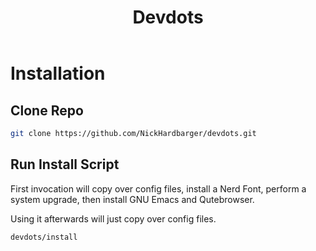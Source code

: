 #+title: Devdots
* Installation

** Clone Repo
#+begin_src bash
  git clone https://github.com/NickHardbarger/devdots.git
#+end_src

** Run Install Script
First invocation will copy over config files, install a Nerd Font,
perform a system upgrade, then install GNU Emacs and Qutebrowser.

Using it afterwards will just copy over config files.
#+begin_src bash
  devdots/install
#+end_src

